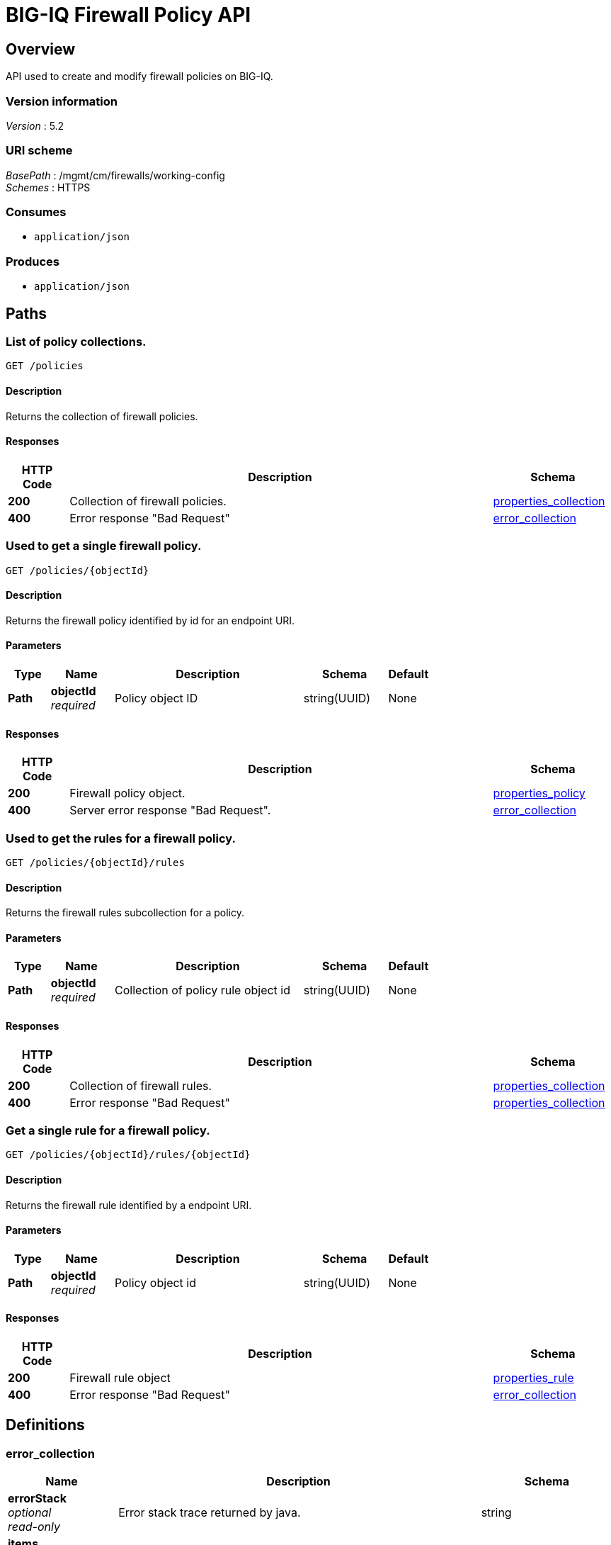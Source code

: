 = BIG-IQ Firewall Policy API


[[_overview]]
== Overview
API used to create and modify firewall policies on BIG-IQ.


=== Version information
[%hardbreaks]
_Version_ : 5.2


=== URI scheme
[%hardbreaks]
_BasePath_ : /mgmt/cm/firewalls/working-config
_Schemes_ : HTTPS


=== Consumes

* `application/json`


=== Produces

* `application/json`




[[_paths]]
== Paths

[[_policies_get]]
=== List of policy collections.
....
GET /policies
....


==== Description
Returns the collection of firewall policies.


==== Responses

[options="header", cols=".^2,.^14,.^4"]
|===
|HTTP Code|Description|Schema
|*200*|Collection of firewall policies.|<<_properties_collection,properties_collection>>
|*400*|Error response "Bad Request"|<<_error_collection,error_collection>>
|===


[[_policies_objectid_get]]
=== Used to get a single firewall policy.
....
GET /policies/{objectId}
....


==== Description
Returns the firewall policy identified by id for an endpoint URI.


==== Parameters

[options="header", cols=".^2,.^3,.^9,.^4,.^2"]
|===
|Type|Name|Description|Schema|Default
|*Path*|*objectId* +
_required_|Policy object ID|string(UUID)|None
|===


==== Responses

[options="header", cols=".^2,.^14,.^4"]
|===
|HTTP Code|Description|Schema
|*200*|Firewall policy object.|<<_properties_policy,properties_policy>>
|*400*|Server error response "Bad Request".|<<_error_collection,error_collection>>
|===


[[_policies_objectid_rules_get]]
=== Used to get the rules for a firewall policy.
....
GET /policies/{objectId}/rules
....


==== Description
Returns the firewall rules subcollection for a policy.


==== Parameters

[options="header", cols=".^2,.^3,.^9,.^4,.^2"]
|===
|Type|Name|Description|Schema|Default
|*Path*|*objectId* +
_required_|Collection of policy rule object id|string(UUID)|None
|===


==== Responses

[options="header", cols=".^2,.^14,.^4"]
|===
|HTTP Code|Description|Schema
|*200*|Collection of firewall rules.|<<_properties_collection,properties_collection>>
|*400*|Error response "Bad Request"|<<_properties_collection,properties_collection>>
|===


[[_policies_objectid_rules_objectid_get]]
=== Get a single rule for a firewall policy.
....
GET /policies/{objectId}/rules/{objectId}
....


==== Description
Returns the firewall rule identified by a endpoint URI.


==== Parameters

[options="header", cols=".^2,.^3,.^9,.^4,.^2"]
|===
|Type|Name|Description|Schema|Default
|*Path*|*objectId* +
_required_|Policy object id|string(UUID)|None
|===


==== Responses

[options="header", cols=".^2,.^14,.^4"]
|===
|HTTP Code|Description|Schema
|*200*|Firewall rule object|<<_properties_rule,properties_rule>>
|*400*|Error response "Bad Request"|<<_error_collection,error_collection>>
|===




[[_definitions]]
== Definitions

[[_error_collection]]
=== error_collection

[options="header", cols=".^3,.^11,.^4"]
|===
|Name|Description|Schema
|*errorStack* +
_optional_ +
_read-only_|Error stack trace returned by java.|string
|*items* +
_optional_|Collection of policies-error.|< object > array
|*kind* +
_optional_ +
_read-only_|Type information for policy object.|string
|*message* +
_optional_ +
_read-only_|Error message returned from server.|string
|*requestBody* +
_optional_ +
_read-only_|The data in the request body. GET (None)|string
|*requestOperationId* +
_optional_ +
_read-only_|Unique id assigned to rest operation.|integer(int64)
|===


[[_properties_collection]]
=== properties_collection

[options="header", cols=".^3,.^11,.^4"]
|===
|Name|Description|Schema
|*generation* +
_optional_ +
_read-only_|An integer that will track change made to a policy object. generation.|integer(int64)
|*items* +
_optional_|Collection of policies-properties.|< object > array
|*kind* +
_optional_ +
_read-only_|Type information for this policy object.|string
|*lastUpdateMicros* +
_optional_ +
_read-only_|Update time (micros) for last change made to a policy object. time.|integer(int64)
|*selfLink* +
_optional_ +
_read-only_|A reference link URI to the policy object.|string
|===


[[_properties_policy]]
=== properties_policy

[options="header", cols=".^3,.^11,.^4"]
|===
|Name|Description|Schema
|*description* +
_optional_|Description of object.|string
|*generation* +
_optional_ +
_read-only_|A integer that will track change made to a policy object. generation.|integer(int64)
|*id* +
_optional_ +
_read-only_|Unique id assigned to a policy object.|string
|*kind* +
_optional_ +
_read-only_|Type information for this policy object.|string
|*lastUpdateMicros* +
_optional_ +
_read-only_|Update time (micros) for last change made to a policy object. time.|integer(int64)
|*name* +
_optional_|Name of object.|string
|*partition* +
_optional_|BIGIP partition this object exists.|string
|*rulesCollectionReference* +
_optional_|Reference link to firewall rules assigned to this policy object.|<<_properties_policy_rulescollectionreference,rulesCollectionReference>>
|*selfLink* +
_optional_ +
_read-only_|A reference link URI to the policy object.|string
|===

[[_properties_policy_rulescollectionreference]]
*rulesCollectionReference*

[options="header", cols=".^3,.^11,.^4"]
|===
|Name|Description|Schema
|*isSubcollection* +
_optional_|Is a subcollection (True/False)|boolean
|*link* +
_optional_|Reference link to rules collection object.|string
|===


[[_properties_rule]]
=== properties_rule

[options="header", cols=".^3,.^11,.^4"]
|===
|Name|Description|Schema
|*action* +
_optional_|Action taken for rule match (accept, accept-decisively, drop, reject).|string
|*destination* +
_optional_|Destination object used by a rule, usually specified by (port-list, port-range, port, address-list, address-range, address, domain-name, country/region).|object
|*evalOrder* +
_optional_|Order in which server evaluates rules referenced in a policy object.|integer
|*generation* +
_optional_ +
_read-only_|An integer that will track change made to a policy rule object. generation.|integer(int64)
|*hitCountStatReference* +
_optional_|Reference link to a object that maintains an interger for rule hit counts.|object
|*iRule* +
_optional_|Link to F5 iRule to a firewall policy.|string
|*iRuleSampleRate* +
_optional_|Sample rate of iRule.|integer
|*id* +
_optional_ +
_read-only_|Unique id assigned to a policy rule object.|string
|*kind* +
_optional_ +
_read-only_|Type information for this policy rule object.|string
|*lastUpdateMicros* +
_optional_ +
_read-only_|pdate time (micros) for last change made to a policy rule object. time.|integer(int64)
|*log* +
_optional_|Boolean used to enable / disable server logging for actions taken on packets.|boolean
|*name* +
_optional_|Name of the policy rule object.|string
|*protocol* +
_optional_|IP protocol to match against packet.|string
|*ruleListReference* +
_optional_|Reference link to a rule-list object (list of rules managed in a single object.)|object
|*scheduleReference* +
_optional_|Reference link to a schedule object used by this policy object.|object
|*selfLink* +
_optional_ +
_read-only_|A reference link URI to the policy rule object.|string
|*servicePolicyReference* +
_optional_|Reference link to a service-policy object (used as a container for network idle timers and/or port misuse policies).|object
|*source* +
_optional_|Source object used by rule, usually specified by (port-list, port-range, port, address-list, address-range, address, domain-name, country/region, VLAN).|object
|*state* +
_optional_|State of rule. (disabled, enabled, scheduled)|string
|===





